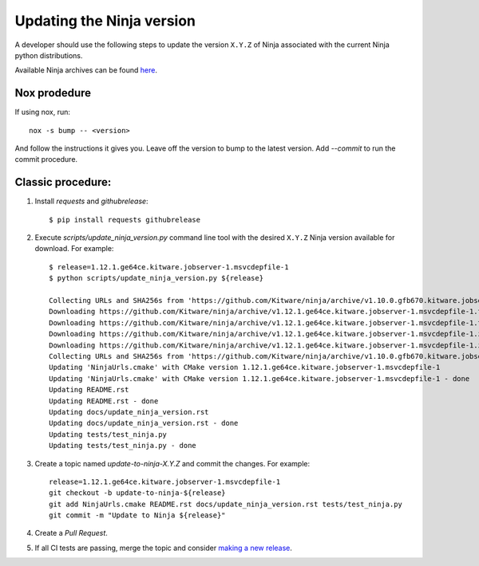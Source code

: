 .. _updating_ninja_version:

==========================
Updating the Ninja version
==========================

A developer should use the following steps to update the version ``X.Y.Z``
of Ninja associated with the current Ninja python distributions.

Available Ninja archives can be found `here <https://github.com/Kitware/ninja/releases>`_.

Nox prodedure
-------------

If using nox, run::

    nox -s bump -- <version>


And follow the instructions it gives you. Leave off the version to bump to the latest version. Add `--commit` to run the commit procedure.

Classic procedure:
------------------

1. Install `requests` and `githubrelease`::

    $ pip install requests githubrelease

2. Execute `scripts/update_ninja_version.py` command line tool with the desired
   ``X.Y.Z`` Ninja version available for download. For example::

    $ release=1.12.1.ge64ce.kitware.jobserver-1.msvcdepfile-1
    $ python scripts/update_ninja_version.py ${release}

    Collecting URLs and SHA256s from 'https://github.com/Kitware/ninja/archive/v1.10.0.gfb670.kitware.jobserver-1'
    Downloading https://github.com/Kitware/ninja/archive/v1.12.1.ge64ce.kitware.jobserver-1.msvcdepfile-1.tar.gz
    Downloading https://github.com/Kitware/ninja/archive/v1.12.1.ge64ce.kitware.jobserver-1.msvcdepfile-1.tar.gz - done
    Downloading https://github.com/Kitware/ninja/archive/v1.12.1.ge64ce.kitware.jobserver-1.msvcdepfile-1.zip
    Downloading https://github.com/Kitware/ninja/archive/v1.12.1.ge64ce.kitware.jobserver-1.msvcdepfile-1.zip - done
    Collecting URLs and SHA256s from 'https://github.com/Kitware/ninja/archive/v1.10.0.gfb670.kitware.jobserver-1' - done
    Updating 'NinjaUrls.cmake' with CMake version 1.12.1.ge64ce.kitware.jobserver-1.msvcdepfile-1
    Updating 'NinjaUrls.cmake' with CMake version 1.12.1.ge64ce.kitware.jobserver-1.msvcdepfile-1 - done
    Updating README.rst
    Updating README.rst - done
    Updating docs/update_ninja_version.rst
    Updating docs/update_ninja_version.rst - done
    Updating tests/test_ninja.py
    Updating tests/test_ninja.py - done


3. Create a topic named `update-to-ninja-X.Y.Z` and commit the changes.
   For example::

    release=1.12.1.ge64ce.kitware.jobserver-1.msvcdepfile-1
    git checkout -b update-to-ninja-${release}
    git add NinjaUrls.cmake README.rst docs/update_ninja_version.rst tests/test_ninja.py
    git commit -m "Update to Ninja ${release}"

4. Create a `Pull Request`.

5. If all CI tests are passing, merge the topic and consider `making a new
   release <https://github.com/scikit-build/ninja-python-distributions/blob/master/docs/make_a_release.rst>`_.
